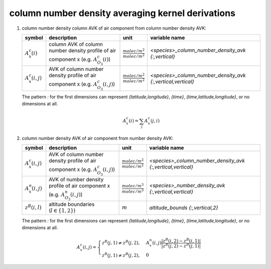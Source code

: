 column number density averaging kernel derivations
==================================================

#. column number density column AVK of air component from column number density AVK:

   ====================== =============================================== =================================== ===========================================================
   symbol                 description                                     unit                                variable name
   ====================== =============================================== =================================== ===========================================================
   :math:`A^{c}_{x}(i)`   column AVK of column number density profile of  :math:`\frac{molec/m^2}{molec/m^2}` `<species>_column_number_density_avk {:,vertical}`
                          air component x (e.g. :math:`A^{c}_{O_{3}}(i)`)
   :math:`A^{c}_{x}(i,j)` AVK of column number density profile of air     :math:`\frac{molec/m^2}{molec/m^2}` `<species>_column_number_density_avk {:,vertical,vertical}`
                          component x (e.g. :math:`A^{c}_{O_{3}}(i,j)`)
   ====================== =============================================== =================================== ===========================================================

   The pattern `:` for the first dimensions can represent `{latitude,longitude}`, `{time}`, `{time,latitude,longitude}`,
   or no dimensions at all.

   .. math::

      A^{c}_{x}(i) = \sum_{j}{A^{c}_{x}(j,i)}


#. column number density AVK of air component from number density AVK:

   ====================== ============================================= =================================== ===========================================================
   symbol                 description                                   unit                                variable name
   ====================== ============================================= =================================== ===========================================================
   :math:`A^{c}_{x}(i,j)` AVK of column number density profile of air   :math:`\frac{molec/m^2}{molec/m^2}` `<species>_column_number_density_avk {:,vertical,vertical}`
                          component x (e.g. :math:`A^{c}_{O_{3}}(i,j)`)
   :math:`A^{n}_{x}(i,j)` AVK of number density profile of air          :math:`\frac{molec/m^3}{molec/m^3}` `<species>_number_density_avk {:,vertical,vertical}`
                          component x (e.g. :math:`A^{n}_{O_{3}}(i,j)`)
   :math:`z^{B}(i,l)`     altitude boundaries (:math:`l \in \{1,2\}`)   :math:`m`                           `altitude_bounds {:,vertical,2}`
   ====================== ============================================= =================================== ===========================================================

   The pattern `:` for the first dimensions can represent `{latitude,longitude}`, `{time}`, `{time,latitude,longitude}`,
   or no dimensions at all.

   .. math::

      A^{c}_{x}(i,j) = \begin{cases}
        z^{B}(j,1) \neq z^{B}(j,2), & A^{n}_{x}(i,j) \frac{\lvert z^{B}(i,2) - z^{B}(i,1) \rvert}{\lvert z^{B}(j,2) - z^{B}(j,1) \rvert} \\
        z^{B}(j,1) \neq z^{B}(j,2), & 0
      \end{cases}
